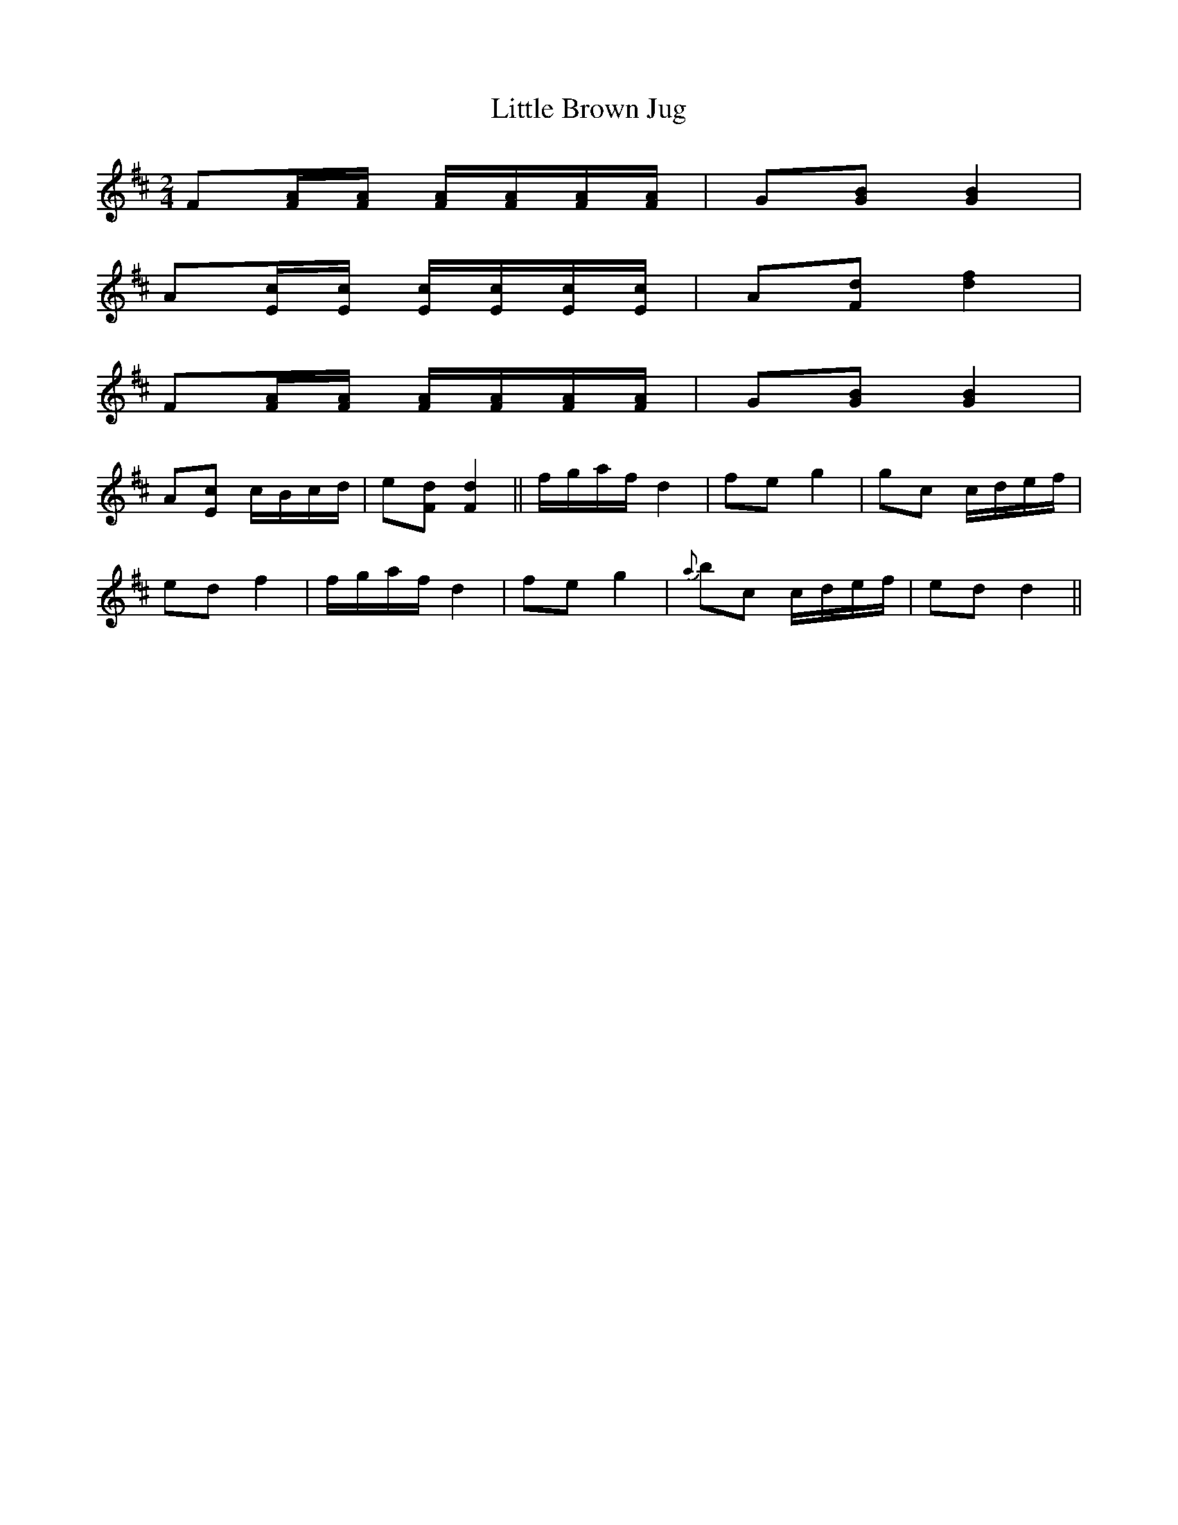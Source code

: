 X:1
T:Little Brown Jug
M:2/4
L:1/8
S:Ruth - Pioneer Western Folk Tunes (1948)
Z:AK/Fiddler's Companion
K:D
F[F/A/][F/A/] [F/A/][F/A/][F/A/][F/A/]|G[GB][G2B2]|
A[E/c/][E/c/] [E/c/][E/c/][E/c/][E/c/]|A[Fd] [d2f2]|
F[F/A/][F/A/] [F/A/][F/A/][F/A/][F/A/]|G[GB][G2B2]|
A[Ec] c/B/c/d/|e[Fd] [F2d2]||f/g/a/f/ d2|fe g2|gc c/d/e/f/|
ed f2|f/g/a/f/ d2|fe g2|{a}bc c/d/e/f/|ed d2||
